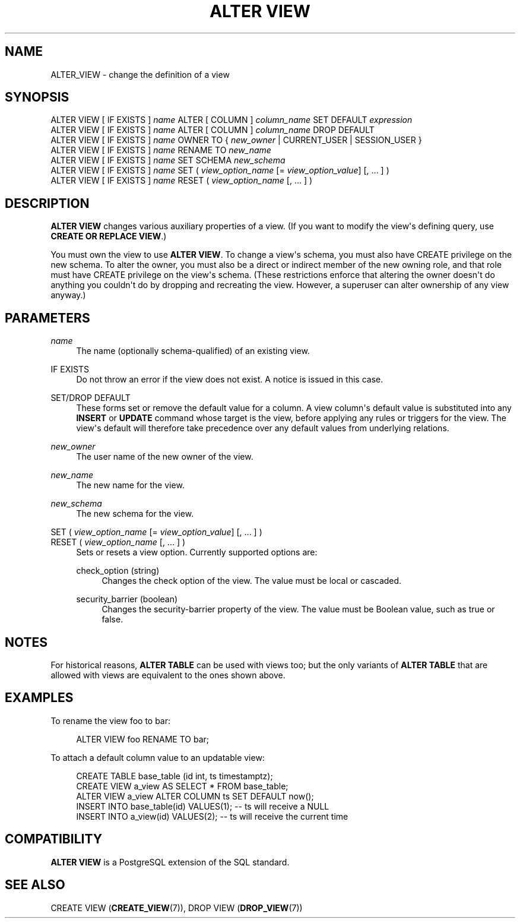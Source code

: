 '\" t
.\"     Title: ALTER VIEW
.\"    Author: The PostgreSQL Global Development Group
.\" Generator: DocBook XSL Stylesheets v1.79.1 <http://docbook.sf.net/>
.\"      Date: 2018
.\"    Manual: PostgreSQL 9.5.11 Documentation
.\"    Source: PostgreSQL 9.5.11
.\"  Language: English
.\"
.TH "ALTER VIEW" "7" "2018" "PostgreSQL 9.5.11" "PostgreSQL 9.5.11 Documentation"
.\" -----------------------------------------------------------------
.\" * Define some portability stuff
.\" -----------------------------------------------------------------
.\" ~~~~~~~~~~~~~~~~~~~~~~~~~~~~~~~~~~~~~~~~~~~~~~~~~~~~~~~~~~~~~~~~~
.\" http://bugs.debian.org/507673
.\" http://lists.gnu.org/archive/html/groff/2009-02/msg00013.html
.\" ~~~~~~~~~~~~~~~~~~~~~~~~~~~~~~~~~~~~~~~~~~~~~~~~~~~~~~~~~~~~~~~~~
.ie \n(.g .ds Aq \(aq
.el       .ds Aq '
.\" -----------------------------------------------------------------
.\" * set default formatting
.\" -----------------------------------------------------------------
.\" disable hyphenation
.nh
.\" disable justification (adjust text to left margin only)
.ad l
.\" -----------------------------------------------------------------
.\" * MAIN CONTENT STARTS HERE *
.\" -----------------------------------------------------------------
.SH "NAME"
ALTER_VIEW \- change the definition of a view
.SH "SYNOPSIS"
.sp
.nf
ALTER VIEW [ IF EXISTS ] \fIname\fR ALTER [ COLUMN ] \fIcolumn_name\fR SET DEFAULT \fIexpression\fR
ALTER VIEW [ IF EXISTS ] \fIname\fR ALTER [ COLUMN ] \fIcolumn_name\fR DROP DEFAULT
ALTER VIEW [ IF EXISTS ] \fIname\fR OWNER TO { \fInew_owner\fR | CURRENT_USER | SESSION_USER }
ALTER VIEW [ IF EXISTS ] \fIname\fR RENAME TO \fInew_name\fR
ALTER VIEW [ IF EXISTS ] \fIname\fR SET SCHEMA \fInew_schema\fR
ALTER VIEW [ IF EXISTS ] \fIname\fR SET ( \fIview_option_name\fR [= \fIview_option_value\fR] [, \&.\&.\&. ] )
ALTER VIEW [ IF EXISTS ] \fIname\fR RESET ( \fIview_option_name\fR [, \&.\&.\&. ] )
.fi
.SH "DESCRIPTION"
.PP
\fBALTER VIEW\fR
changes various auxiliary properties of a view\&. (If you want to modify the view\*(Aqs defining query, use
\fBCREATE OR REPLACE VIEW\fR\&.)
.PP
You must own the view to use
\fBALTER VIEW\fR\&. To change a view\*(Aqs schema, you must also have
CREATE
privilege on the new schema\&. To alter the owner, you must also be a direct or indirect member of the new owning role, and that role must have
CREATE
privilege on the view\*(Aqs schema\&. (These restrictions enforce that altering the owner doesn\*(Aqt do anything you couldn\*(Aqt do by dropping and recreating the view\&. However, a superuser can alter ownership of any view anyway\&.)
.SH "PARAMETERS"
.PP
\fIname\fR
.RS 4
The name (optionally schema\-qualified) of an existing view\&.
.RE
.PP
IF EXISTS
.RS 4
Do not throw an error if the view does not exist\&. A notice is issued in this case\&.
.RE
.PP
SET/DROP DEFAULT
.RS 4
These forms set or remove the default value for a column\&. A view column\*(Aqs default value is substituted into any
\fBINSERT\fR
or
\fBUPDATE\fR
command whose target is the view, before applying any rules or triggers for the view\&. The view\*(Aqs default will therefore take precedence over any default values from underlying relations\&.
.RE
.PP
\fInew_owner\fR
.RS 4
The user name of the new owner of the view\&.
.RE
.PP
\fInew_name\fR
.RS 4
The new name for the view\&.
.RE
.PP
\fInew_schema\fR
.RS 4
The new schema for the view\&.
.RE
.PP
SET ( \fIview_option_name\fR [= \fIview_option_value\fR] [, \&.\&.\&. ] )
.br
RESET ( \fIview_option_name\fR [, \&.\&.\&. ] )
.RS 4
Sets or resets a view option\&. Currently supported options are:
.PP
check_option (string)
.RS 4
Changes the check option of the view\&. The value must be
local
or
cascaded\&.
.RE
.PP
security_barrier (boolean)
.RS 4
Changes the security\-barrier property of the view\&. The value must be Boolean value, such as
true
or
false\&.
.RE
.sp
.RE
.SH "NOTES"
.PP
For historical reasons,
\fBALTER TABLE\fR
can be used with views too; but the only variants of
\fBALTER TABLE\fR
that are allowed with views are equivalent to the ones shown above\&.
.SH "EXAMPLES"
.PP
To rename the view
foo
to
bar:
.sp
.if n \{\
.RS 4
.\}
.nf
ALTER VIEW foo RENAME TO bar;
.fi
.if n \{\
.RE
.\}
.PP
To attach a default column value to an updatable view:
.sp
.if n \{\
.RS 4
.\}
.nf
CREATE TABLE base_table (id int, ts timestamptz);
CREATE VIEW a_view AS SELECT * FROM base_table;
ALTER VIEW a_view ALTER COLUMN ts SET DEFAULT now();
INSERT INTO base_table(id) VALUES(1);  \-\- ts will receive a NULL
INSERT INTO a_view(id) VALUES(2);  \-\- ts will receive the current time
.fi
.if n \{\
.RE
.\}
.SH "COMPATIBILITY"
.PP
\fBALTER VIEW\fR
is a
PostgreSQL
extension of the SQL standard\&.
.SH "SEE ALSO"
CREATE VIEW (\fBCREATE_VIEW\fR(7)), DROP VIEW (\fBDROP_VIEW\fR(7))
